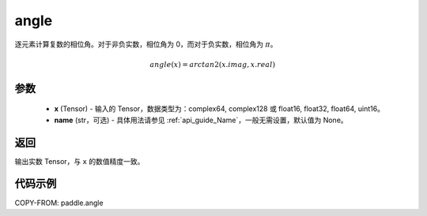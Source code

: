 .. _cn_api_paddle_angle:

angle
-------------------------------

.. py:function:: paddle.angle(x, name=None)


逐元素计算复数的相位角。对于非负实数，相位角为 0，而对于负实数，相位角为 :math:`\pi`。

.. math::

    angle(x) = arctan2(x.imag, x.real)

参数
:::::::::
    - **x** (Tensor) - 输入的 Tensor，数据类型为：complex64, complex128 或 float16, float32, float64, uint16。
    - **name** (str，可选) - 具体用法请参见 :ref:`api_guide_Name`，一般无需设置，默认值为 None。

返回
:::::::::
输出实数 Tensor，与 ``x`` 的数值精度一致。

代码示例
:::::::::

COPY-FROM: paddle.angle
